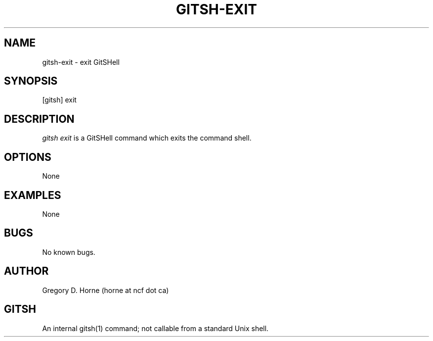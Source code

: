 .\" Manpage for gitshell.
.\" Contact horne@ncf.ca to correct errors or typos.
.TH GITSH-EXIT 1 "21 February 2014" "0.1" "GitSHell Manual"
.SH NAME
gitsh-exit \- exit GitSHell
.SH SYNOPSIS
[gitsh] exit
.SH DESCRIPTION
\fIgitsh\fR \fIexit\fR is a GitSHell command which exits the command shell.
.SH OPTIONS
None
.SH EXAMPLES
None
.SH BUGS
No known bugs.
.SH AUTHOR
Gregory D. Horne (horne at ncf dot ca)
.SH GITSH
An internal gitsh(1) command; not callable from a standard Unix shell.
